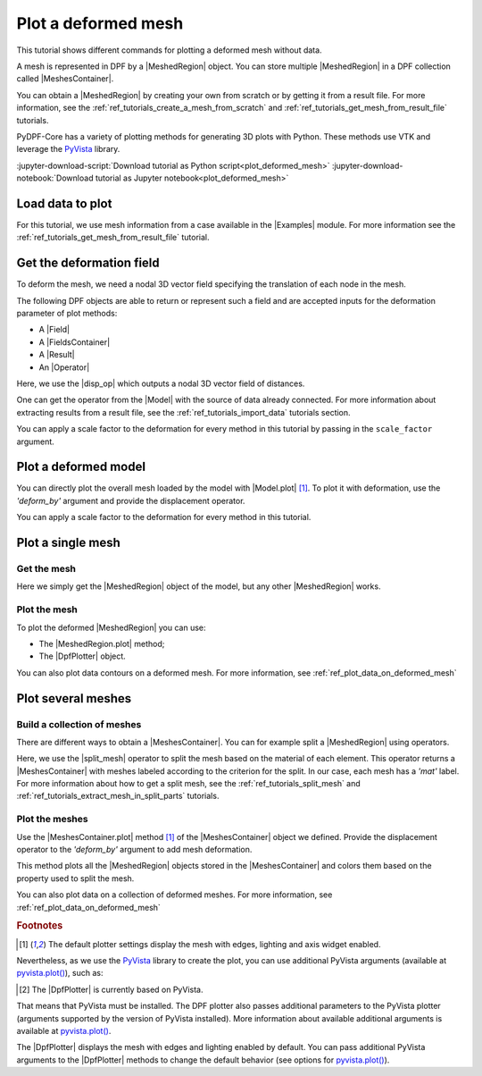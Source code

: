 .. _ref_tutorials_plot_deformed_mesh:

====================
Plot a deformed mesh
====================

.. |Model.plot| replace:: :py:meth:`Model.plot() <ansys.dpf.core.model.Model.plot>`
.. |MeshedRegion.plot| replace:: :py:meth:`MeshedRegion.plot() <ansys.dpf.core.meshed_region.MeshedRegion.plot>`
.. |MeshesContainer.plot| replace:: :py:meth:`MeshesContainer.plot() <ansys.dpf.core.meshes_container.MeshesContainer.plot>`
.. |add_mesh| replace:: :py:meth:`add_mesh()<ansys.dpf.core.plotter.DpfPlotter.add_mesh>`
.. |add_field| replace:: :py:meth:`add_field()<ansys.dpf.core.plotter.DpfPlotter.add_field>`
.. |show_figure| replace:: :py:meth:`show_figure()<ansys.dpf.core.plotter.DpfPlotter.show_figure>`
.. |split_mesh| replace:: :py:class:`split_mesh <ansys.dpf.core.operators.mesh.split_mesh.split_mesh>`
.. |disp_op| replace:: :py:class:`displacement operator <ansys.dpf.core.operators.result.displacement.displacement>`

.. |Model| replace:: :py:class:`Model <ansys.dpf.core.model.Model>`
.. |Examples| replace:: :py:mod:`Examples<ansys.dpf.core.examples>`
.. |MeshedRegion| replace:: :py:class:`MeshedRegion <ansys.dpf.core.meshed_region.MeshedRegion>`
.. |MeshesContainer| replace:: :py:class:`MeshesContainer <ansys.dpf.core.meshes_container.MeshesContainer>`
.. |DpfPlotter| replace:: :py:class:`DpfPlotter<ansys.dpf.core.plotter.DpfPlotter>`
.. |Result| replace:: :py:class:`Result <ansys.dpf.core.results.Result>`
.. |Operator| replace:: :py:class:`Operator<ansys.dpf.core.dpf_operator.Operator>`
.. |Field| replace:: :py:class:`Field<ansys.dpf.core.field.Field>`
.. |FieldsContainer| replace:: :py:class:`FieldsContainer<ansys.dpf.core.fields_container.FieldsContainer>`

This tutorial shows different commands for plotting a deformed mesh without data.

A mesh is represented in DPF by a |MeshedRegion| object.
You can store multiple |MeshedRegion| in a DPF collection called |MeshesContainer|.

You can obtain a |MeshedRegion| by creating your own from scratch or by getting it from a result file.
For more information, see the :ref:`ref_tutorials_create_a_mesh_from_scratch` and
:ref:`ref_tutorials_get_mesh_from_result_file` tutorials.

PyDPF-Core has a variety of plotting methods for generating 3D plots with Python.
These methods use VTK and leverage the `PyVista <pyVista_github>`_ library.

:jupyter-download-script:`Download tutorial as Python script<plot_deformed_mesh>`
:jupyter-download-notebook:`Download tutorial as Jupyter notebook<plot_deformed_mesh>`

Load data to plot
-----------------

For this tutorial, we use mesh information from a case available in the |Examples| module.
For more information see the :ref:`ref_tutorials_get_mesh_from_result_file` tutorial.

.. jupyter-execute::

    # Import the ``ansys.dpf.core`` module
    import ansys.dpf.core as dpf
    # Import the examples module
    from ansys.dpf.core import examples
    # Import the operators module
    from ansys.dpf.core import operators as ops

    # Download and get the path to an example result file
    result_file_path_1 = examples.download_piston_rod()

    # Create a model from the result file
    model_1 = dpf.Model(data_sources=result_file_path_1)

Get the deformation field
-------------------------

To deform the mesh, we need a nodal 3D vector field specifying the translation of each node in the mesh.

The following DPF objects are able to return or represent such a field
and are accepted inputs for the deformation parameter of plot methods:

- A |Field|
- A |FieldsContainer|
- A |Result|
- An |Operator|

Here, we use the |disp_op| which outputs a nodal 3D vector field of distances.

One can get the operator from the |Model| with the source of data already connected.
For more information about extracting results from a result file, 
see the :ref:`ref_tutorials_import_data` tutorials section.

.. jupyter-execute::

    # Get the displacement operator for this model
    disp_op = model_1.results.displacement()

You can apply a scale factor to the deformation for every method in this tutorial
by passing in the ``scale_factor`` argument.

.. jupyter-execute::

    # Define the scale factor
    scl_fct = 2.0

.. _ref_plot_deformed_mesh_with_model:

Plot a deformed model
---------------------

You can directly plot the overall mesh loaded by the model with |Model.plot| [1]_.
To plot it with deformation, use the *'deform_by'* argument and provide the displacement operator.

.. jupyter-execute::

    # Plot the deformed mesh
    model_1.plot(deform_by=disp_op, scale_factor=scl_fct)

You can apply a scale factor to the deformation for every method in this tutorial.

.. jupyter-execute::

    # Define the scale factor
    scl_fct = 2.0

.. _ref_plot_deformed_mesh_with_meshed_region:

Plot a single mesh
------------------

Get the mesh
^^^^^^^^^^^^

Here we simply get the |MeshedRegion| object of the model, but any other |MeshedRegion| works.

.. jupyter-execute::

    # Extract the mesh
    meshed_region_1 = model_1.metadata.meshed_region

Plot the mesh
^^^^^^^^^^^^^

To plot the deformed |MeshedRegion| you can use:

- The |MeshedRegion.plot| method;
- The |DpfPlotter| object.

.. tab-set::

    .. tab-item:: MeshedRegion.plot() method

        Use the |MeshedRegion.plot| method [1]_ of the |MeshedRegion| object we defined.
        Add deformation by providing our displacement operator to the *'deform_by'* argument.

        .. jupyter-execute::

            # Plot the deformed mesh
            meshed_region_1.plot(deform_by=disp_op, scale_factor=scl_fct)

    .. tab-item:: DpfPlotter object

        To plot the mesh with this approach, first create an instance of |DpfPlotter| [2]_.
        Then, add the |MeshedRegion| to the scene using the |add_mesh| method.
        Add deformation by providing our displacement operator to the *'deform_by'* argument.

        To render and show the figure based on the current state of the plotter object, use the |show_figure| method.

        .. jupyter-execute::

            # Create a DpfPlotter instance
            plotter_1 = dpf.plotter.DpfPlotter()

            # Add the mesh to the scene with deformation
            plotter_1.add_mesh(meshed_region=meshed_region_1,
                               deform_by=disp_op,
                               scale_factor=scl_fct)

            # Display the scene
            plotter_1.show_figure()

You can also plot data contours on a deformed mesh. For more information, see :ref:`ref_plot_data_on_deformed_mesh`

.. _ref_plot_deformed_mesh_with_meshes_container:

Plot several meshes
-------------------

Build a collection of meshes
^^^^^^^^^^^^^^^^^^^^^^^^^^^^

There are different ways to obtain a |MeshesContainer|.
You can for example split a |MeshedRegion| using operators.

Here, we use the |split_mesh| operator to split the mesh based on the material of each element.
This operator returns a |MeshesContainer| with meshes labeled according to the criterion for the split.
In our case, each mesh has a *'mat'* label.
For more information about how to get a split mesh, see the :ref:`ref_tutorials_split_mesh`
and :ref:`ref_tutorials_extract_mesh_in_split_parts` tutorials.

.. jupyter-execute::

    # Split the mesh based on material property
    meshes = ops.mesh.split_mesh(mesh=meshed_region_1, property="mat").eval()

    # Show the result
    print(meshes)

Plot the meshes
^^^^^^^^^^^^^^^

Use the |MeshesContainer.plot| method [1]_ of the |MeshesContainer| object we defined.
Provide the displacement operator to the *'deform_by'* argument to add mesh deformation.

This method plots all the |MeshedRegion| objects stored in the |MeshesContainer|
and colors them based on the property used to split the mesh.

.. jupyter-execute::

    # Plot the deformed mesh
    meshes.plot(deform_by=disp_op, scale_factor=scl_fct)

You can also plot data on a collection of deformed meshes.
For more information, see :ref:`ref_plot_data_on_deformed_mesh`

.. rubric:: Footnotes

.. [1] The default plotter settings display the mesh with edges, lighting and axis widget enabled.
Nevertheless, as we use the `PyVista <pyVista_github>`_ library to create the plot, you can use additional
PyVista arguments (available at `pyvista.plot() <pyvista_doc_plot_method>`_), such as:

.. jupyter-execute::

    model_1.plot(title= "Mesh",
                  text= "this is a mesh",  # Adds the given text at the bottom of the plot
                  off_screen=True,
                  screenshot="mesh_plot_1.png",  # Save a screenshot to file with the given name
                  window_size=[450,350]
                  )
    # Notes:
    # - To save a screenshot to file, use "screenshot=figure_name.png" ( as well as "notebook=False" if on a Jupyter notebook).
    # - The "off_screen" keyword only works when "notebook=False". If "off_screen=True" the plot is not displayed when running the code.

.. [2] The |DpfPlotter| is currently based on PyVista.
That means that PyVista must be installed.
The DPF plotter also passes additional parameters to the PyVista plotter
(arguments supported by the version of PyVista installed).
More information about available additional arguments is available at `pyvista.plot() <pyvista_doc_plot_method>`_.

The |DpfPlotter| displays the mesh with edges and lighting
enabled by default. You can pass additional PyVista arguments to the |DpfPlotter|
methods to change the default behavior (see options for `pyvista.plot() <pyvista_doc_plot_method>`_).